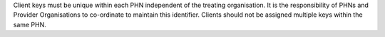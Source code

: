 Client keys must be unique within each PHN independent of the treating
organisation. It is the responsibility of PHNs and Provider Organisations to
co-ordinate to maintain this identifier. Clients should not be assigned
multiple keys within the same PHN.
